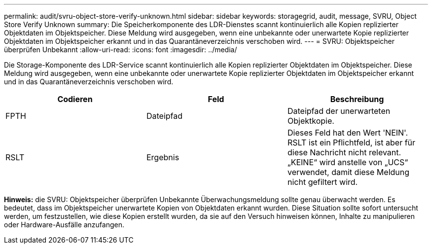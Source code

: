 ---
permalink: audit/svru-object-store-verify-unknown.html 
sidebar: sidebar 
keywords: storagegrid, audit, message, SVRU, Object Store Verify Unknown 
summary: Die Speicherkomponente des LDR-Dienstes scannt kontinuierlich alle Kopien replizierter Objektdaten im Objektspeicher. Diese Meldung wird ausgegeben, wenn eine unbekannte oder unerwartete Kopie replizierter Objektdaten im Objektspeicher erkannt und in das Quarantäneverzeichnis verschoben wird. 
---
= SVRU: Objektspeicher überprüfen Unbekannt
:allow-uri-read: 
:icons: font
:imagesdir: ../media/


[role="lead"]
Die Storage-Komponente des LDR-Service scannt kontinuierlich alle Kopien replizierter Objektdaten im Objektspeicher. Diese Meldung wird ausgegeben, wenn eine unbekannte oder unerwartete Kopie replizierter Objektdaten im Objektspeicher erkannt und in das Quarantäneverzeichnis verschoben wird.

|===
| Codieren | Feld | Beschreibung 


 a| 
FPTH
 a| 
Dateipfad
 a| 
Dateipfad der unerwarteten Objektkopie.



 a| 
RSLT
 a| 
Ergebnis
 a| 
Dieses Feld hat den Wert 'NEIN'. RSLT ist ein Pflichtfeld, ist aber für diese Nachricht nicht relevant. „KEINE“ wird anstelle von „UCS“ verwendet, damit diese Meldung nicht gefiltert wird.

|===
*Hinweis:* die SVRU: Objektspeicher überprüfen Unbekannte Überwachungsmeldung sollte genau überwacht werden. Es bedeutet, dass im Objektspeicher unerwartete Kopien von Objektdaten erkannt wurden. Diese Situation sollte sofort untersucht werden, um festzustellen, wie diese Kopien erstellt wurden, da sie auf den Versuch hinweisen können, Inhalte zu manipulieren oder Hardware-Ausfälle anzufangen.
